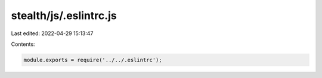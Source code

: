 stealth/js/.eslintrc.js
=======================

Last edited: 2022-04-29 15:13:47

Contents:

.. code-block:: js

    module.exports = require('../../.eslintrc');


